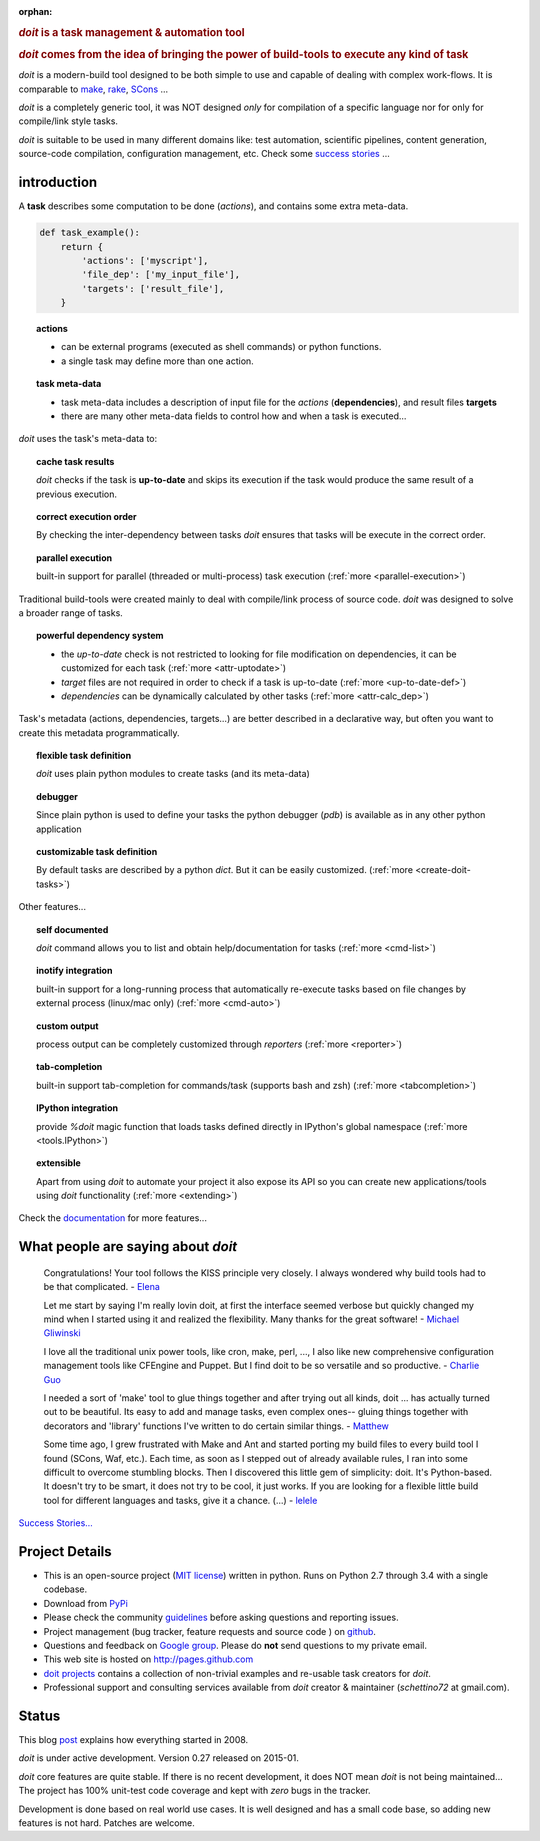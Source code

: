 :orphan:

.. rubric::
    `doit` is a task management & automation tool

.. rubric::
    `doit` comes from the idea of bringing the power of build-tools
    to execute any kind of **task**

`doit` is a modern-build tool designed to be both simple to use
and capable of dealing with complex work-flows. It is comparable to
`make <http://www.gnu.org/software/make/>`_,
`rake <http://docs.seattlerb.org/rake/>`_,
`SCons <http://scons.org/>`_ ...

`doit` is a completely generic tool, it was NOT designed *only* for compilation
of a specific language nor for only for compile/link style tasks.

`doit` is suitable to be used in many different
domains like: test automation, scientific pipelines, content generation,
source-code compilation, configuration management, etc. Check some
`success stories <stories.html>`_ ...



introduction
============

A **task** describes some computation to be done (*actions*),
and contains some extra meta-data.

.. code-block:: python

  def task_example():
      return {
          'actions': ['myscript'],
          'file_dep': ['my_input_file'],
          'targets': ['result_file'],
      }


.. topic:: actions

  - can be external programs (executed as shell commands) or
    python functions.
  - a single task may define more than one action.


.. topic:: task meta-data

  - task meta-data includes a description of input file for the *actions*
    (**dependencies**), and result files **targets**
  - there are many other meta-data fields to control how and when a task is
    executed...

*doit* uses the task's meta-data to:

.. topic:: cache task results

   `doit` checks if the task is **up-to-date** and skips its execution if the
   task would produce the same result of a previous execution.

.. topic:: correct execution order

   By checking the inter-dependency between tasks `doit` ensures that tasks
   will be execute in the correct order.

.. topic:: parallel execution

   built-in support for parallel (threaded or multi-process) task execution
   (:ref:`more <parallel-execution>`)


Traditional build-tools were created mainly to deal with compile/link
process of source code. `doit` was designed to solve a broader range of tasks.

.. topic:: powerful dependency system

   - the *up-to-date* check is not restricted to looking for
     file modification on dependencies,
     it can be customized for each task (:ref:`more <attr-uptodate>`)
   - *target* files are not required in order to check if a task is up-to-date
     (:ref:`more <up-to-date-def>`)
   - *dependencies* can be dynamically calculated by other tasks
     (:ref:`more <attr-calc_dep>`)


Task's metadata (actions, dependencies, targets...) are better described
in a declarative way,
but often you want to create this metadata programmatically.

.. topic:: flexible task definition

   `doit` uses plain python modules to create tasks (and its meta-data)


.. topic:: debugger

   Since plain python is used to define your tasks the python debugger (`pdb`)
   is available as in any other python application


.. topic:: customizable task definition

   By default tasks are described by a python `dict`.
   But it can be easily customized. (:ref:`more <create-doit-tasks>`)

Other features...

.. topic:: self documented

  `doit` command allows you to list and obtain help/documentation for tasks
  (:ref:`more <cmd-list>`)

.. topic:: inotify integration

  built-in support for a long-running process that automatically re-execute tasks
  based on file changes by external process (linux/mac only)
  (:ref:`more <cmd-auto>`)

.. topic:: custom output

  process output can be completely customized through *reporters*
  (:ref:`more <reporter>`)

.. topic:: tab-completion

  built-in support tab-completion for commands/task (supports bash and zsh)
  (:ref:`more <tabcompletion>`)

.. topic:: IPython integration

  provide `%doit` magic function that loads tasks defined directly in IPython's global namespace
  (:ref:`more <tools.IPython>`)

.. topic:: extensible

  Apart from using `doit` to automate your project it also expose its API
  so you can create new applications/tools using `doit` functionality
  (:ref:`more <extending>`)

Check the `documentation <contents.html>`_ for more features...


What people are saying about `doit`
=====================================

  Congratulations! Your tool follows the KISS principle very closely. I always wondered why build tools had to be that complicated. - `Elena <http://schettino72.wordpress.com/2008/04/14/doit-a-build-tool-tale/#comment-514>`_

  Let me start by saying I'm really lovin doit, at first the interface seemed verbose but quickly changed my mind when I started using it and realized the flexibility.  Many thanks for the great software! - `Michael Gliwinski <https://groups.google.com/d/msg/python-doit/7cD2RiBhB9c/FzrAWkVhEgUJ>`_

  I love all the traditional unix power tools, like cron, make, perl, ..., I also like new comprehensive configuration management tools like CFEngine and Puppet.  But I find doit to be so versatile and so productive. - `Charlie Guo <https://groups.google.com/d/msg/python-doit/JXElpPfcmmM/znvBT0OFhMYJ>`_

  I needed a sort of 'make' tool to glue things together and after trying out all kinds, doit ... has actually turned out to be beautiful. Its easy to add and manage tasks, even complex ones-- gluing things together with decorators and 'library' functions I've written to do certain similar things. - `Matthew <https://groups.google.com/d/msg/python-doit/eKI0uu02ZeY/cBU0RRsO0_cJ>`_

  Some time ago, I grew frustrated with Make and Ant and started porting my build files to every build tool I found (SCons, Waf, etc.). Each time, as soon as I stepped out of already available rules, I ran into some difficult to overcome stumbling blocks. Then I discovered this little gem of simplicity: doit. It's Python-based. It doesn't try to be smart, it does not try to be cool, it just works. If you are looking for a flexible little build tool for different languages and tasks, give it a chance. (...) - `lelele <http://www.hnsearch.com/search#request/all&q=python-doit.sourceforge.net&start=0>`_


`Success Stories... <stories.html>`_

Project Details
===============

* This is an open-source project (`MIT license <http://opensource.org/licenses/mit-license.php>`_) written in python. Runs on Python 2.7 through 3.4 with a single codebase.

* Download from `PyPi <http://pypi.python.org/pypi/doit>`_

* Please check the community `guidelines <https://github.com/pydoit/doit/blob/master/CONTRIBUTING.md>`_ before asking questions and reporting issues.

* Project management (bug tracker, feature requests and source code ) on `github <https://github.com/pydoit/doit>`_.

* Questions and feedback on `Google group <http://groups.google.co.in/group/python-doit>`_. Please do **not** send questions to my private email.

* This web site is hosted on http://pages.github.com

* `doit projects <https://github.com/pydoit>`_ contains a collection of non-trivial examples and re-usable task creators for `doit`.

* Professional support and consulting services available from `doit`
  creator & maintainer (*schettino72* at gmail.com).



Status
======

This blog `post <http://schettino72.wordpress.com/2008/04/14/doit-a-build-tool-tale/>`_ explains how everything started in 2008.

`doit` is under active development. Version 0.27 released on 2015-01.

`doit` core features are quite stable. If there is no recent development,
it does NOT mean `doit` is not being maintained...
The project has 100% unit-test code coverage
and kept with *zero* bugs in the tracker.

Development is done based on real world use cases.
It is well designed and has a small code base,
so adding new features is not hard. Patches are welcome.

